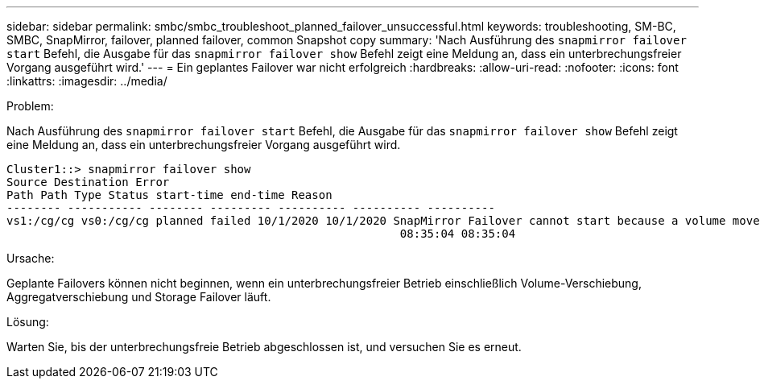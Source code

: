 ---
sidebar: sidebar 
permalink: smbc/smbc_troubleshoot_planned_failover_unsuccessful.html 
keywords: troubleshooting, SM-BC, SMBC, SnapMirror, failover, planned failover, common Snapshot copy 
summary: 'Nach Ausführung des `snapmirror failover start` Befehl, die Ausgabe für das `snapmirror failover show` Befehl zeigt eine Meldung an, dass ein unterbrechungsfreier Vorgang ausgeführt wird.' 
---
= Ein geplantes Failover war nicht erfolgreich
:hardbreaks:
:allow-uri-read: 
:nofooter: 
:icons: font
:linkattrs: 
:imagesdir: ../media/


.Problem:
[role="lead"]
Nach Ausführung des `snapmirror failover start` Befehl, die Ausgabe für das `snapmirror failover show` Befehl zeigt eine Meldung an, dass ein unterbrechungsfreier Vorgang ausgeführt wird.

....
Cluster1::> snapmirror failover show
Source Destination Error
Path Path Type Status start-time end-time Reason
-------- ----------- -------- --------- ---------- ---------- ----------
vs1:/cg/cg vs0:/cg/cg planned failed 10/1/2020 10/1/2020 SnapMirror Failover cannot start because a volume move is running. Retry the command once volume move has finished.
                                                          08:35:04 08:35:04
....
.Ursache:
Geplante Failovers können nicht beginnen, wenn ein unterbrechungsfreier Betrieb einschließlich Volume-Verschiebung, Aggregatverschiebung und Storage Failover läuft.

.Lösung:
Warten Sie, bis der unterbrechungsfreie Betrieb abgeschlossen ist, und versuchen Sie es erneut.
